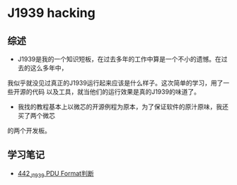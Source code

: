 * J1939 hacking
** 综述
- J1939是我的一个知识短板，在过去多年的工作中算是一个不小的遗憾。在过去的这么多年中，
我似乎就没见过真正的J1939运行起来应该是什么样子。这次简单的学习，用了一些开源的代码
以及工具，就当他们的运行效果是真的J1939的味道了。
- 我找的教程基本上以微芯的开源例程为原本，为了保证软件的原汁原味，我还买了两个微芯
的两个开发板。

** 学习笔记
- [[https://greyzhang.blog.csdn.net/article/details/109411278][442_J1939 PDU Format判断]]
